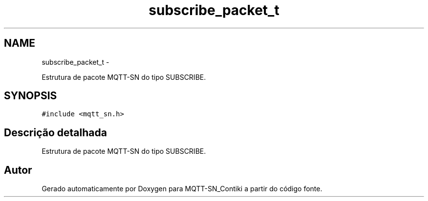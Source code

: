 .TH "subscribe_packet_t" 3 "Domingo, 4 de Setembro de 2016" "Version 1.0" "MQTT-SN_Contiki" \" -*- nroff -*-
.ad l
.nh
.SH NAME
subscribe_packet_t \- 
.PP
Estrutura de pacote MQTT-SN do tipo SUBSCRIBE\&.  

.SH SYNOPSIS
.br
.PP
.PP
\fC#include <mqtt_sn\&.h>\fP
.SH "Descrição detalhada"
.PP 
Estrutura de pacote MQTT-SN do tipo SUBSCRIBE\&. 

.SH "Autor"
.PP 
Gerado automaticamente por Doxygen para MQTT-SN_Contiki a partir do código fonte\&.

